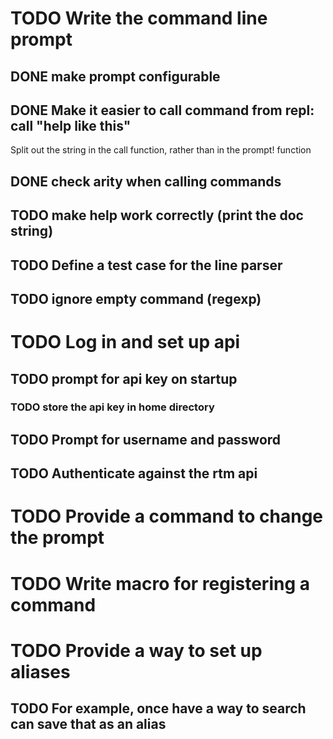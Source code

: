 * TODO Write the command line prompt
** DONE make prompt configurable
** DONE Make it easier to call command from repl: call "help like this"
Split out the string in the call function, rather than in the prompt! function
** DONE check arity when calling commands
** TODO make help work correctly (print the doc string)
** TODO Define a test case for the line parser
** TODO ignore empty command (regexp)
* TODO Log in and set up api
** TODO prompt for api key on startup
*** TODO store the api key in home directory
** TODO Prompt for username and password
** TODO Authenticate against the rtm api
* TODO Provide a command to change the prompt
* TODO Write macro for registering a command
* TODO Provide a way to set up aliases
** TODO For example, once have a way to search can save that as an alias
